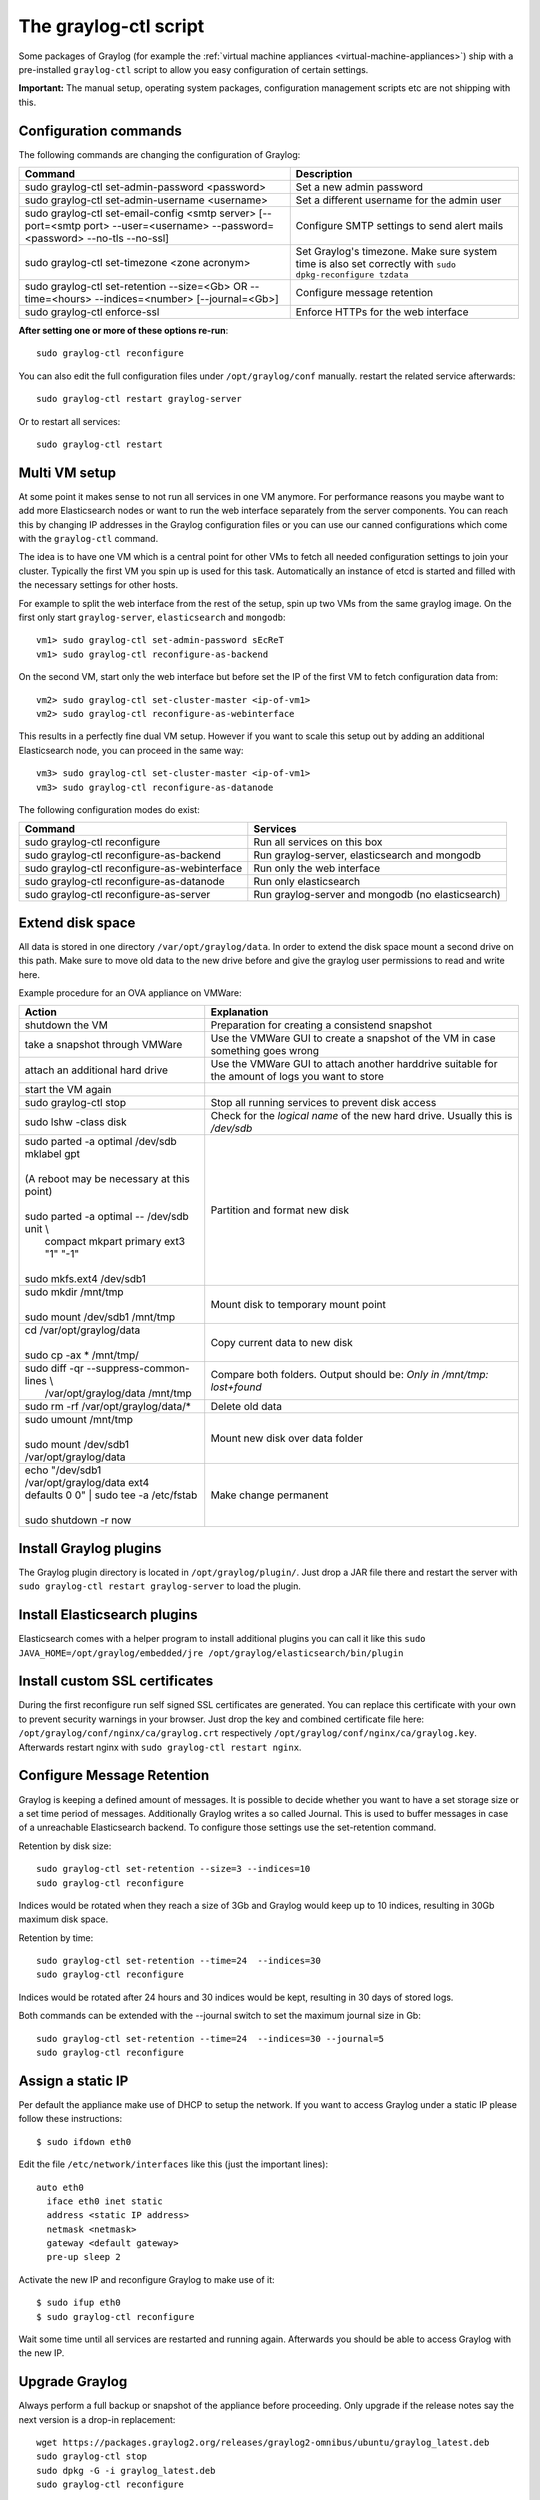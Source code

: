 .. _graylog-ctl:

**********************
The graylog-ctl script
**********************

Some packages of Graylog (for example the :ref:`virtual machine appliances <virtual-machine-appliances>`)
ship with a pre-installed ``graylog-ctl`` script to allow you easy configuration of certain settings.

**Important:** The manual setup, operating system packages, configuration management scripts etc are not
shipping with this.

Configuration commands
======================

The following commands are changing the configuration of Graylog:


+-------------------------------------------------+---------------------------------------------+
| Command                                         | Description                                 |
+=================================================+=============================================+
| sudo graylog-ctl set-admin-password <password>  | Set a new admin password                    |
+-------------------------------------------------+---------------------------------------------+
| sudo graylog-ctl set-admin-username <username>  | Set a different username for the admin user |
+-------------------------------------------------+---------------------------------------------+
| sudo graylog-ctl set-email-config <smtp server> | Configure SMTP settings to send alert mails |
| [--port=<smtp port> --user=<username>           |                                             |
| --password=<password> --no-tls --no-ssl]        |                                             |
+-------------------------------------------------+---------------------------------------------+
| sudo graylog-ctl set-timezone <zone acronym>    | Set Graylog's timezone. Make sure system    |
|                                                 | time is also set correctly with             |
|                                                 | ``sudo dpkg-reconfigure tzdata``            |
+-------------------------------------------------+---------------------------------------------+
| sudo graylog-ctl set-retention --size=<Gb> OR   | Configure message retention                 |
| --time=<hours> --indices=<number>               |                                             |
| [--journal=<Gb>]                                |                                             |
+-------------------------------------------------+---------------------------------------------+
| sudo graylog-ctl enforce-ssl                    | Enforce HTTPs for the web interface         |
+-------------------------------------------------+---------------------------------------------+

**After setting one or more of these options re-run**::

  sudo graylog-ctl reconfigure

You can also edit the full configuration files under ``/opt/graylog/conf`` manually. restart the related service afterwards::

  sudo graylog-ctl restart graylog-server

Or to restart all services::

  sudo graylog-ctl restart

Multi VM setup
==============

At some point it makes sense to not run all services in one VM anymore. For performance reasons you maybe want to add more Elasticsearch
nodes or want to run the web interface separately from the server components. You can reach this by changing IP addresses in the Graylog
configuration files or you can use our canned configurations which come with the ``graylog-ctl`` command.

The idea is to have one VM which is a central point for other VMs to fetch all needed configuration settings to join your cluster.
Typically the first VM you spin up is used for this task. Automatically an instance of etcd is started and filled with the necessary
settings for other hosts.

For example to split the web interface from the rest of the setup, spin up two VMs from the same graylog image. On the first only start
``graylog-server``, ``elasticsearch`` and ``mongodb``::

  vm1> sudo graylog-ctl set-admin-password sEcReT
  vm1> sudo graylog-ctl reconfigure-as-backend

On the second VM, start only the web interface but before set the IP of the first VM to fetch configuration data from::

  vm2> sudo graylog-ctl set-cluster-master <ip-of-vm1>
  vm2> sudo graylog-ctl reconfigure-as-webinterface

This results in a perfectly fine dual VM setup. However if you want to scale this setup out by adding an additional Elasticsearch node,
you can proceed in the same way::

  vm3> sudo graylog-ctl set-cluster-master <ip-of-vm1>
  vm3> sudo graylog-ctl reconfigure-as-datanode

The following configuration modes do exist:

+-------------------------------------------------+---------------------------------------------+
| Command                                         | Services                                    |
+=================================================+=============================================+
| sudo graylog-ctl reconfigure                    | Run all services on this box                |
+-------------------------------------------------+---------------------------------------------+
| sudo graylog-ctl reconfigure-as-backend         | Run graylog-server, elasticsearch and       |
|                                                 | mongodb                                     |
+-------------------------------------------------+---------------------------------------------+
| sudo graylog-ctl reconfigure-as-webinterface    | Run only the web interface                  |
+-------------------------------------------------+---------------------------------------------+
| sudo graylog-ctl reconfigure-as-datanode        | Run only elasticsearch                      |
+-------------------------------------------------+---------------------------------------------+
| sudo graylog-ctl reconfigure-as-server          | Run graylog-server and mongodb              |
|                                                 | (no elasticsearch)                          |
+-------------------------------------------------+---------------------------------------------+

Extend disk space
=================

All data is stored in one directory ``/var/opt/graylog/data``. In order to extend the disk space mount a second drive on this path. Make
sure to move old data to the new drive before and give the graylog user permissions to read and write here.

Example procedure for an OVA appliance on VMWare:

+-------------------------------------------------+--------------------------------------------------+
| Action                                          | Explanation                                      |
+=================================================+==================================================+
| shutdown the VM                                 | Preparation for creating a consistend snapshot   |
+-------------------------------------------------+--------------------------------------------------+
| take a snapshot through VMWare                  | Use the VMWare GUI to create a snapshot          |
|                                                 | of the VM in case something goes wrong           |
+-------------------------------------------------+--------------------------------------------------+
| attach an additional hard drive                 | Use the VMWare GUI to attach another harddrive   |
|                                                 | suitable for the amount of logs you want to      |
|                                                 | store                                            |
+-------------------------------------------------+--------------------------------------------------+
| start the VM again                              |                                                  |
+-------------------------------------------------+--------------------------------------------------+
| | sudo graylog-ctl stop                         | Stop all running services to prevent disk        |
|                                                 | access                                           |
+-------------------------------------------------+--------------------------------------------------+
| | sudo lshw -class disk                         | Check for the `logical name` of the new hard     |
|                                                 | drive. Usually this is `/dev/sdb`                |
+-------------------------------------------------+--------------------------------------------------+
| | sudo parted -a optimal /dev/sdb mklabel gpt   | Partition and format new disk                    |
| |                                               |                                                  |
| | (A reboot may be necessary at this point)     |                                                  |
| |                                               |                                                  |
| | sudo parted -a optimal -- /dev/sdb unit \\    |                                                  |
| |          compact mkpart primary ext3 "1" "-1" |                                                  |
| |                                               |                                                  |
| | sudo mkfs.ext4 /dev/sdb1                      |                                                  |
+-------------------------------------------------+--------------------------------------------------+
| | sudo mkdir /mnt/tmp                           | Mount disk to temporary mount point              |
| |                                               |                                                  |
| | sudo mount /dev/sdb1 /mnt/tmp                 |                                                  |
+-------------------------------------------------+--------------------------------------------------+
| | cd /var/opt/graylog/data                      | Copy current data to new disk                    |
| |                                               |                                                  |
| | sudo cp -ax * /mnt/tmp/                       |                                                  |
+-------------------------------------------------+--------------------------------------------------+
| | sudo diff -qr --suppress-common-lines \\      | Compare both folders.                            |
| |           /var/opt/graylog/data /mnt/tmp      | Output should be: `Only in /mnt/tmp: lost+found` |
+-------------------------------------------------+--------------------------------------------------+
| | sudo rm -rf /var/opt/graylog/data/*           | Delete old data                                  |
+-------------------------------------------------+--------------------------------------------------+
| | sudo umount /mnt/tmp                          | Mount new disk over data folder                  |
| |                                               |                                                  |
| | sudo mount /dev/sdb1 /var/opt/graylog/data    |                                                  |
+-------------------------------------------------+--------------------------------------------------+
| | echo "/dev/sdb1 /var/opt/graylog/data ext4    | Make change permanent                            |
| | defaults 0 0" \| sudo tee -a /etc/fstab       |                                                  |
| |                                               |                                                  |
| | sudo shutdown -r now                          |                                                  |
+-------------------------------------------------+--------------------------------------------------+

Install Graylog plugins
=======================
The Graylog plugin directory is located in ``/opt/graylog/plugin/``. Just drop a JAR file there and restart the server with
``sudo graylog-ctl restart graylog-server`` to load the plugin.

Install Elasticsearch plugins
=============================

Elasticsearch comes with a helper program to install additional plugins you can call it like this
``sudo JAVA_HOME=/opt/graylog/embedded/jre /opt/graylog/elasticsearch/bin/plugin``

Install custom SSL certificates
===============================

During the first reconfigure run self signed SSL certificates are generated. You can replace this certificate with your own to prevent security
warnings in your browser. Just drop the key and combined certificate file here: ``/opt/graylog/conf/nginx/ca/graylog.crt`` respectively
``/opt/graylog/conf/nginx/ca/graylog.key``. Afterwards restart nginx with ``sudo graylog-ctl restart nginx``.

Configure Message Retention
===========================

Graylog is keeping a defined amount of messages. It is possible to decide whether you want to have a set storage size or a set time period of
messages. Additionally Graylog writes a so called Journal. This is used to buffer messages in case of a unreachable Elasticsearch backend.
To configure those settings use the set-retention command.

Retention by disk size::

  sudo graylog-ctl set-retention --size=3 --indices=10
  sudo graylog-ctl reconfigure

Indices would be rotated when they reach a size of 3Gb and Graylog would keep up to 10 indices, resulting in 30Gb maximum disk space.

Retention by time::

  sudo graylog-ctl set-retention --time=24  --indices=30
  sudo graylog-ctl reconfigure

Indices would be rotated after 24 hours and 30 indices would be kept, resulting in 30 days of stored logs.

Both commands can be extended with the --journal switch to set the maximum journal size in Gb::

  sudo graylog-ctl set-retention --time=24  --indices=30 --journal=5
  sudo graylog-ctl reconfigure

Assign a static IP
==================

Per default the appliance make use of DHCP to setup the network. If you want to access Graylog under a static IP please
follow these instructions::

  $ sudo ifdown eth0

Edit the file ``/etc/network/interfaces`` like this (just the important lines)::

  auto eth0
    iface eth0 inet static
    address <static IP address>
    netmask <netmask>
    gateway <default gateway>
    pre-up sleep 2

Activate the new IP and reconfigure Graylog to make use of it::

  $ sudo ifup eth0
  $ sudo graylog-ctl reconfigure

Wait some time until all services are restarted and running again. Afterwards you should be able to access Graylog with the new IP.

Upgrade Graylog
===============

Always perform a full backup or snapshot of the appliance before proceeding. Only upgrade
if the release notes say the next version is a drop-in replacement::

  wget https://packages.graylog2.org/releases/graylog2-omnibus/ubuntu/graylog_latest.deb
  sudo graylog-ctl stop
  sudo dpkg -G -i graylog_latest.deb
  sudo graylog-ctl reconfigure

Advanced Settings
=================

To change certain parameters used by `graylog-ctl` during a reconfigure run you can override all default parameters found `here <https://github.com/Graylog2/omnibus-graylog2/blob/1.2/files/graylog-cookbooks/graylog/attributes/default.rb>`_.
If you want to change the username used by Graylog for example, edit the file `/etc/graylog/graylog-settings.json` like this::

  "custom_attributes": {
    "user": {
      "username": "log-user"
    }
  }

Afterwards run `sudo graylog-ctl reconfigure` and `sudo graylog-ctl restart`. In this way you can change things like the path to the data
directory or memory settings for Graylog and Elasticsearch

Production readiness
====================

You can use the Graylog appliances (OVA, Docker, AWS, ...) for small production setups but please consider to harden the security of the box before.

 * Set another password for the default ubuntu user
 * Disable remote password logins in /etc/ssh/sshd_config and deploy proper ssh keys
 * Seperate the box network-wise from the outside, otherwise Elasticsearch can be reached by anyone

If you want to create your own customised setup take a look at our :ref:`other installation methods <installing>`.

